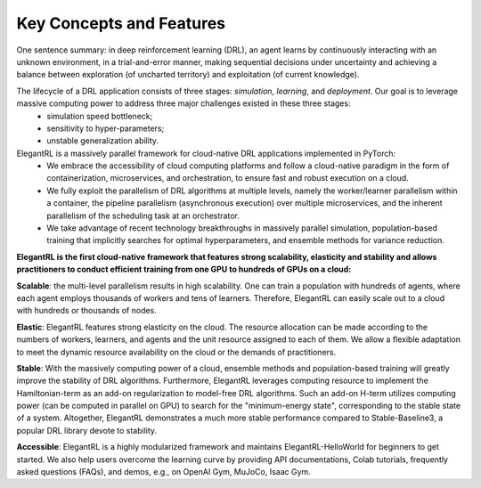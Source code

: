 Key Concepts and Features
=============

One sentence summary: in deep reinforcement learning (DRL), an agent learns by continuously interacting with an unknown environment, in a trial-and-error manner, making sequential decisions under uncertainty and achieving a balance between exploration (of uncharted territory) and exploitation (of current knowledge).

The lifecycle of a DRL application consists of three stages: *simulation*, *learning*, and *deployment*. Our goal is to leverage massive computing power to address three major challenges existed in these three stages: 
  - simulation speed bottleneck;
  - sensitivity to hyper-parameters;
  - unstable generalization ability.

ElegantRL is a massively parallel framework for cloud-native DRL applications implemented in PyTorch:
  - We embrace the accessibility of cloud computing platforms and follow a cloud-native paradigm in the form of containerization, microservices, and orchestration, to ensure fast and robust execution on a cloud.
  - We fully exploit the parallelism of DRL algorithms at multiple levels, namely the worker/learner parallelism within a container, the pipeline parallelism (asynchronous execution) over multiple microservices, and the inherent parallelism of the scheduling task at an orchestrator. 
  - We take advantage of recent technology breakthroughs in massively parallel simulation, population-based training that implicitly searches for optimal hyperparameters, and ensemble methods for variance reduction. 
  
  
**ElegantRL is the first cloud-native framework that features strong scalability, elasticity and stability and allows practitioners to conduct efficient training from one GPU to hundreds of GPUs on a cloud:**

**Scalable**: the multi-level parallelism results in high scalability. One can train a population with hundreds of agents, where each agent employs thousands of workers and tens of learners. Therefore, ElegantRL can easily scale out to a cloud with hundreds or thousands of nodes.

**Elastic**: ElegantRL features strong elasticity on the cloud. The resource allocation can be made according to the numbers of workers, learners, and agents and the unit resource assigned to each of them. We allow a flexible adaptation to meet the dynamic resource availability on the cloud or the demands of practitioners.

**Stable**: With the massively computing power of a cloud, ensemble methods and population-based training will greatly improve the stability of DRL algorithms. Furthermore, ElegantRL leverages computing resource to implement the Hamiltonian-term as an add-on regularization to model-free DRL algorithms. Such an add-on H-term utilizes computing power (can be computed in parallel on GPU) to search for the "minimum-energy state", corresponding to the stable state of a system. Altogether, ElegantRL demonstrates a much more stable performance compared to Stable-Baseline3, a popular DRL library devote to stability. 

**Accessible**: ElegantRL is a highly modularized framework and maintains ElegantRL-HelloWorld for beginners to get started. We also help users overcome the learning curve by providing API documentations, Colab tutorials, frequently asked questions (FAQs), and demos, e.g., on OpenAI Gym, MuJoCo, Isaac Gym.

  


